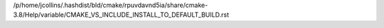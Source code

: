/p/home/jcollins/.hashdist/bld/cmake/rpuvdavnd5ia/share/cmake-3.8/Help/variable/CMAKE_VS_INCLUDE_INSTALL_TO_DEFAULT_BUILD.rst